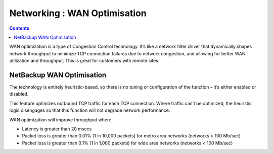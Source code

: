 Networking : WAN Optimisation
==========================

.. contents::

WAN optimization is a type of Congestion Control technology.  It’s like a network filter driver that dynamically shapes network throughput to minimize TCP connection failures due to network congestion, and allowing for better WAN utilization and throughput.  This is great for customers with remote sites.

NetBackup WAN Optimisation
--------------------------

The technology is entirely heuristic-based, so there is no tuning or configuration of the function – it’s either enabled or disabled.

This feature optimizes outbound TCP traffic for each TCP connection.  Where traffic can’t be optimized, the heuristic logic disengages so that this function will not degrade network performance. 

WAN optimization will improve throughput when:

*  Latency is greater than 20 msecs
*  Packet loss is greater than 0.01% (1 in 10,000 packets) for metro area networks (networks > 100 Mb/sec)
*  Packet loss is greater than 0.1% (1 in 1,000 packets) for wide area networks (networks < 100 Mb/sec)


